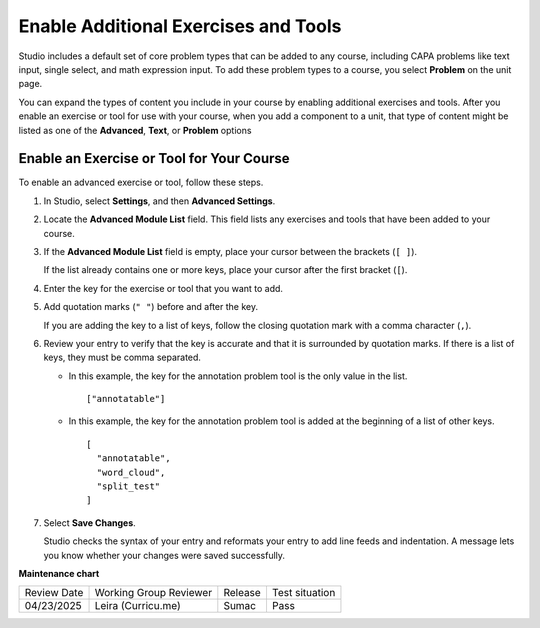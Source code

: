 .. _Enable Additional Exercises and Tools:

Enable Additional Exercises and Tools
#####################################

.. tags:: educator, how-to

Studio includes a default set of core problem types that can be added to any
course, including CAPA problems like text input, single select, and math
expression input. To add these problem types to a course, you select
**Problem** on the unit page.

You can expand the types of content you include in your course by enabling
additional exercises and tools. After you enable an exercise or tool for use
with your course, when you add a component to a unit, that type of content
might be listed as one of the **Advanced**, **Text**, or **Problem** options

Enable an Exercise or Tool for Your Course
******************************************

To enable an advanced exercise or tool, follow these steps.

#. In Studio, select **Settings**, and then **Advanced Settings**.

#. Locate the **Advanced Module List** field. This field lists any exercises
   and tools that have been added to your course.

#. If the **Advanced Module List** field is empty, place your cursor between
   the brackets (``[ ]``).

   If the list already contains one or more keys, place your cursor after the
   first bracket (``[``).

#. Enter the key for the exercise or tool that you want to add.

#. Add quotation marks (``" "``) before and after the key.

   If you are adding the key to a list of keys, follow the
   closing quotation mark with a comma character (``,``).

#. Review your entry to verify that the key is accurate and that it is
   surrounded by quotation marks. If there is a list of keys, they must be
   comma separated.

   * In this example, the key for the annotation problem tool is the only value
     in the list.

     ::

       ["annotatable"]

   * In this example, the key for the annotation problem tool is added at
     the beginning of a list of other keys.

     ::

       [
         "annotatable",
         "word_cloud",
         "split_test"
       ]

#. Select **Save Changes**.

   Studio checks the syntax of your entry and reformats your entry to add line
   feeds and indentation. A message lets you know whether your changes were
   saved successfully.

.. seealso::
 

 :ref:`Core Problem Types` (reference)

 :ref:`About Problems Exercises and Tools` (concept)


**Maintenance chart**

+--------------+-------------------------------+----------------+--------------------------------+
| Review Date  | Working Group Reviewer        |   Release      |Test situation                  |
+--------------+-------------------------------+----------------+--------------------------------+
| 04/23/2025   | Leira (Curricu.me)            |  Sumac         | Pass                           |
+--------------+-------------------------------+----------------+--------------------------------+
